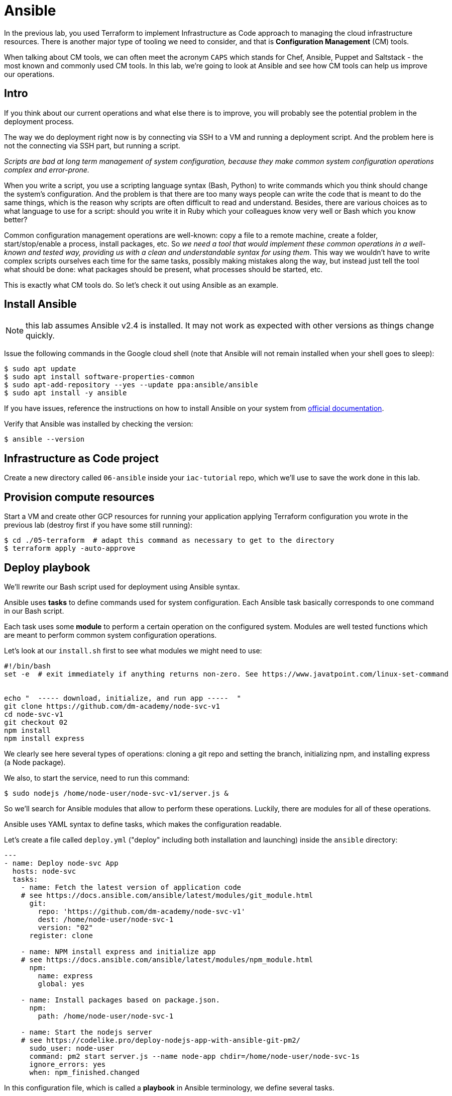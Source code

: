 = Ansible

In the previous lab, you used Terraform to implement Infrastructure as Code approach to managing the cloud infrastructure resources.
There is another major type of tooling we need to consider,   and that is *Configuration Management* (CM) tools.

When talking about CM tools, we can often meet the acronym `CAPS` which stands for Chef, Ansible, Puppet and Saltstack - the most known and commonly used CM tools.
In this lab, we're going to look at Ansible and see how CM tools can help us improve our operations.

== Intro

If you think about our current operations and what else there is to improve, you will probably see the potential problem in the deployment process.

The way we do deployment right now is by connecting via SSH to a VM and running a deployment script.
And the problem here is not the connecting via SSH part, but running a script.

_Scripts are bad at long term management of system configuration, because they make common system configuration operations complex and error-prone._

When you write a script, you use a scripting language syntax (Bash, Python) to write commands which you think should change the system's configuration.
And the problem is that there are too many ways people can write the code that is meant to do the same things, which is the reason why scripts are often difficult to read and understand.
Besides, there are various choices as to what language to use for a script: should you write it in Ruby which your colleagues know very well or Bash which you know better?

Common configuration management operations are well-known: copy a file to a remote machine, create a folder, start/stop/enable a process, install packages, etc.
So _we need a tool that would implement these common operations in a well-known and tested way, providing us with a clean and understandable syntax for using them_.
This way we wouldn't have to write complex scripts ourselves each time for the same tasks, possibly making mistakes along the way, but instead just tell the tool what should be done: what packages should be present, what processes should be started, etc.

This is exactly what CM tools do.
So let's check it out using Ansible as an example.

== Install Ansible

NOTE: this lab assumes Ansible v2.4 is installed.
It may not work as expected with other versions as things change quickly.

Issue the following commands in the Google cloud shell (note that Ansible will not remain installed when your shell goes to sleep):

[source,bash]
----
$ sudo apt update
$ sudo apt install software-properties-common
$ sudo apt-add-repository --yes --update ppa:ansible/ansible
$ sudo apt install -y ansible
----

If you have issues, reference the instructions on how to install Ansible on your system from http://docs.ansible.com/ansible/latest/intro_installation.html[official documentation].

Verify that Ansible was installed by checking the version:

[source,bash]
----
$ ansible --version
----

== Infrastructure as Code project

Create a new directory called `06-ansible` inside your `iac-tutorial` repo, which we'll use to save the work done in this lab.

== Provision compute resources

Start a VM and create other GCP resources for running your application applying Terraform configuration you wrote in the previous lab (destroy first if you have some still running):

[source,bash]
----
$ cd ./05-terraform  # adapt this command as necessary to get to the directory
$ terraform apply -auto-approve
----

== Deploy playbook

We'll rewrite our Bash script used for deployment using Ansible syntax.

Ansible uses *tasks* to define commands used for system configuration.
Each Ansible task basically corresponds to one command in our Bash script.

Each task uses some *module* to perform a certain operation on the configured system.
Modules are well tested functions which are meant to perform common system configuration operations.

Let's look at our `install.sh` first to see what modules we might need to use:

[source,bash]
----
#!/bin/bash
set -e  # exit immediately if anything returns non-zero. See https://www.javatpoint.com/linux-set-command


echo "  ----- download, initialize, and run app -----  "
git clone https://github.com/dm-academy/node-svc-v1
cd node-svc-v1
git checkout 02
npm install
npm install express
----

We clearly see here several types of operations: cloning a git repo and setting the branch, initializing npm, and installing express (a Node package).

We also, to start the service, need to run this command:

`$ sudo nodejs /home/node-user/node-svc-v1/server.js &`

So we'll search for Ansible modules that allow to perform these operations.
Luckily, there are modules for all of these operations.

Ansible uses YAML syntax to define tasks, which makes the configuration readable.

Let's create a file called `deploy.yml` ("deploy" including both installation and launching) inside the `ansible` directory:

[source,yaml]
----
---
- name: Deploy node-svc App
  hosts: node-svc
  tasks:
    - name: Fetch the latest version of application code
    # see https://docs.ansible.com/ansible/latest/modules/git_module.html
      git:
        repo: 'https://github.com/dm-academy/node-svc-v1'
        dest: /home/node-user/node-svc-1
        version: "02"
      register: clone

    - name: NPM install express and initialize app
    # see https://docs.ansible.com/ansible/latest/modules/npm_module.html
      npm:
        name: express
        global: yes

    - name: Install packages based on package.json.
      npm:
        path: /home/node-user/node-svc-1

    - name: Start the nodejs server
    # see https://codelike.pro/deploy-nodejs-app-with-ansible-git-pm2/
      sudo_user: node-user
      command: pm2 start server.js --name node-app chdir=/home/node-user/node-svc-1s
      ignore_errors: yes
      when: npm_finished.changed
----

In this configuration file, which is called a *playbook* in Ansible terminology, we define several tasks.

The `name` that precedes each task is used as a comment that will show up in the terminal when the task starts to run.

`register` option allows to capture the result output from running a task.

The `first task` uses git module to pull the code from GitHub.

[source,yaml]
----
- name: Fetch the latest version of application code
    # see https://docs.ansible.com/ansible/latest/modules/git_module.html
      git:
        repo: 'https://github.com/dm-academy/node-svc-v1'
        dest: /home/node-user/node-svc-1
        version: 02
        register: git_finished
----

The second task installs the npm package express and initializes the app in the specified directory:

[source,yaml]
----

    - name: NPM install express and initialize app
    # see https://docs.ansible.com/ansible/latest/modules/npm_module.html
      npm:
        name: coffee-script
        global: yes

    - name: Install packages based on package.json.
      npm:
        path: /home/node-user/node-svc-1
----

The third task runs the server:

[source,yaml]
----
    - name: Start the nodejs server
    # see https://codelike.pro/deploy-nodejs-app-with-ansible-git-pm2/
      sudo_user: node-user
      command: pm2 start server.js --name node-app chdir=/home/node-user/node-svc-1s
      ignore_errors: yes
      when: npm_finished.changed
----

Note, how for each module we use a different set of module options.
You can find full information about the options in a module's documentation.

In the second task, we use a conditional statement http://docs.ansible.com/ansible/latest/playbooks_conditionals.html#the-when-statement[when] to make sure the `npm install` task is only run when the local repo was updated, i.e.
the output from running git clone command was changed.
This allows us to save some time spent on system configuration by not running unnecessary commands.

On the same level as tasks, we also define a *handlers* block.
Handlers are special tasks which are run only in response to notification events from other tasks.
In our case, `node-svc` service gets restarted only when the `npm install` task is run.

== Inventory file

The way that Ansible works is simple: it connects to a remote VM (usually via SSH) and runs the commands that stand behind each module you used in your playbook.

To be able to connect to a remote VM, Ansible needs information like IP address and credentials.
This information is defined in a special file called http://docs.ansible.com/ansible/latest/intro_inventory.html[inventory].

Create a file called `hosts.yml` inside `ansible` directory with the following content (make sure to change the `ansible_host` parameter to public IP of your VM):

[source,yaml]
----
node-svc:
  hosts:
    node-svc-01:
      ansible_host: 35.35.35.35
      ansible_user: node-user
----

Here we define a group of hosts (`node-svc`) under which we list the hosts that belong to this group.
In this case, we list only one host under the hosts group and give it a name (`node-svc-01`) and information on how to connect to the host.

Now note, that inside our `deploy.yml` playbook we specified `node-svc` host group in the `hosts` option before the tasks:

[source,yaml]
----
---
- name: Deploy node-svc app
  hosts: node-svc-01
  tasks:
  ...
----

This will tell Ansible to run the following tasks on the hosts defined in hosts group `raddit-app`.

== Ansible configuration

Before we can run a deployment, we need to make some configuration changes to how Ansible views and manages our `ansible` directory.

Let's define custom Ansible configuration for our directory.
Create a file called `ansible.cfg` inside the `ansible` directory with the following content:

[source,ini]
----
[defaults]
inventory = ./hosts.yml
private_key_file = ~/.ssh/node-user
host_key_checking = False
----

This custom configuration will tell Ansible what inventory file to use, what private key file to use for SSH connection and to skip the host checking key procedure.

== Run playbook

Now it's time to run your playbook and see how it works.

Use the following commands to start a deployment:

[source,bash]
----
$ cd ./06-ansible
$ ansible-playbook deploy.yml
----

== Access Application

Access the application in your browser by its public IP (don't forget to specify the port 3000) and make sure application has been deployed and is functional.

== Futher Learning Ansible

There's a whole lot to learn about Ansible.
Try playing around with it more and create a `playbook` which provides the same system configuration as your `configuration.sh` script.
Save it under the name `configuration.yml` inside the `ansible` folder, then use it inside https://www.packer.io/docs/provisioners/ansible.html[ansible provisioner] instead of shell in your Packer template.

You can find an example of `configuration.yml` playbook https://github.com/Artemmkin/infrastructure-as-code-example/blob/master/ansible/configuration.yml[here].

And https://github.com/Artemmkin/infrastructure-as-code-example/blob/master/packer/raddit-base-image-ansible.json[here] is an example of a Packer template which uses ansible provisioner.

== Save and commit the work

Save and commit the `ansible` folder created in this lab into your `iac-tutorial` repo.

== Idempotence

One more advantage of CM tools over scripts is that commands they implement designed to be *idempotent* by default.

Idempotence in this case means that even if you apply the same configuration changes multiple times the result will stay the same.

This is important because some commands that you use in scripts may not produce the same results when run more than once.
So we always want to achieve idempotence for our configuration management system, sometimes applying conditionals statements as we did in this lab.

== Conclusion

Ansible provided us with a clean YAML syntax for performing common system configuration tasks.
This allowed us to get rid of our own implementation of configuration commands.

It might not seem like a big improvement at this scale, because our deploy script is small, but it definitely brings order to system configuration management and is more noticeable at medium and large scale.

Destroy the resources created by Terraform.

[source,bash]
----
$ terraform destroy
----

Next: xref:07-vagrant.adoc[Vagrant]
